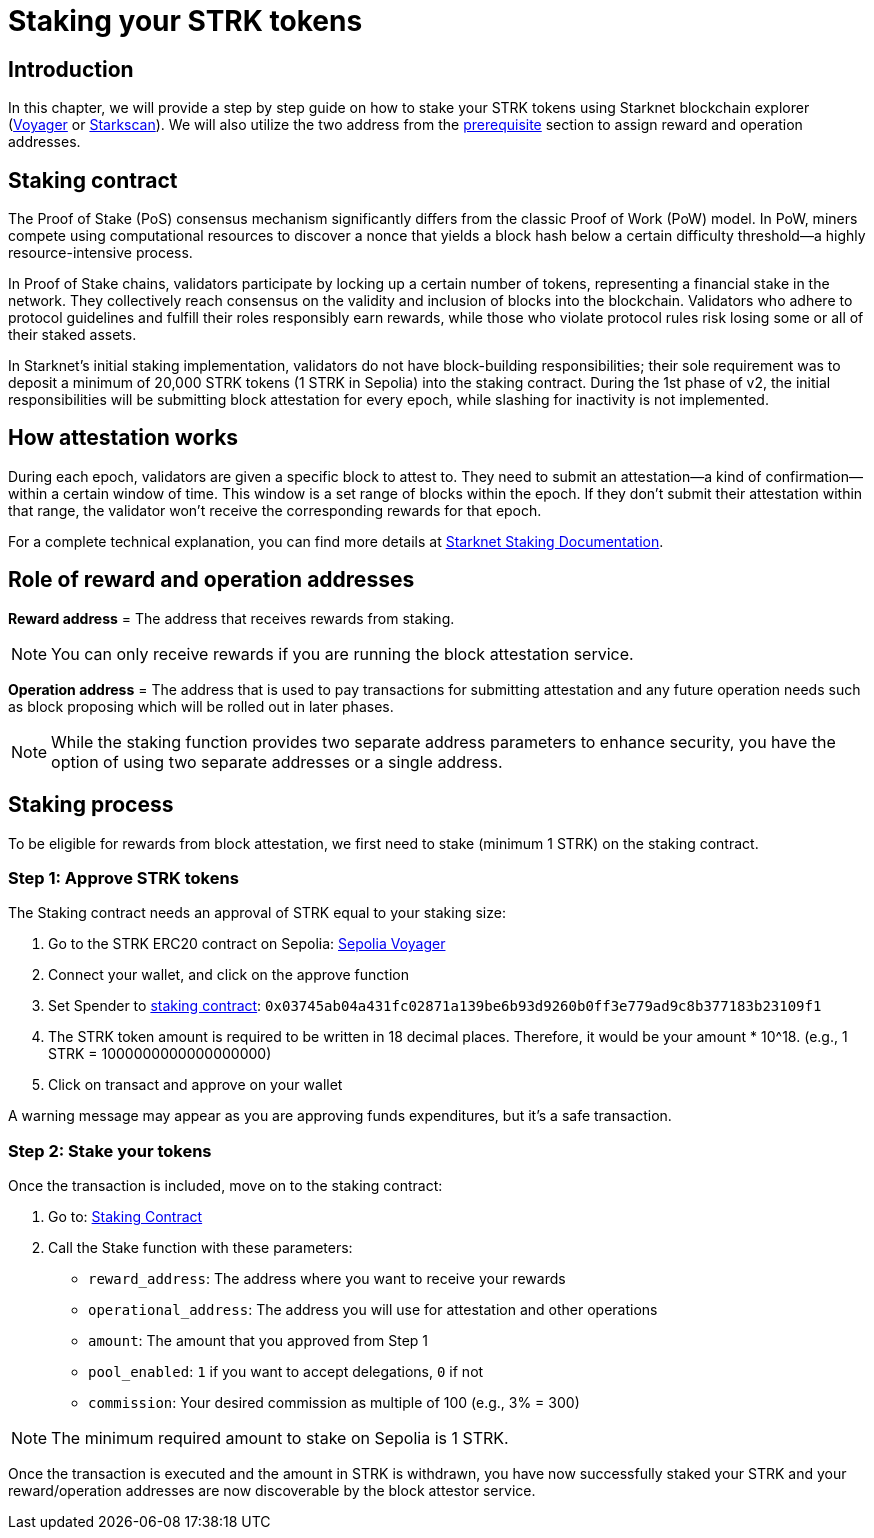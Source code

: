 [id="validator_guide_stake"]
= Staking your STRK tokens

== Introduction

In this chapter, we will provide a step by step guide on how to stake your STRK tokens using Starknet blockchain explorer (https://voyager.online/[Voyager^] or https://starkscan.co/[Starkscan^]). We will also utilize the two address from the xref:prerequisite.adoc[prerequisite] section to assign reward and operation addresses. 

== Staking contract

The Proof of Stake (PoS) consensus mechanism significantly differs from the classic Proof of Work (PoW) model. In PoW, miners compete using computational resources to discover a nonce that yields a block hash below a certain difficulty threshold—a highly resource-intensive process.

In Proof of Stake chains, validators participate by locking up a certain number of tokens, representing a financial stake in the network. They collectively reach consensus on the validity and inclusion of blocks into the blockchain. Validators who adhere to protocol guidelines and fulfill their roles responsibly earn rewards, while those who violate protocol rules risk losing some or all of their staked assets.

In Starknet's initial staking implementation, validators do not have block-building responsibilities; their sole requirement was to deposit a minimum of 20,000 STRK tokens (1 STRK in Sepolia) into the staking contract. During the 1st phase of v2, the initial responsibilities will be  submitting block attestation for every epoch, while slashing for inactivity is not implemented. 


== How attestation works

During each epoch, validators are given a specific block to attest to. They need to submit an attestation—a kind of confirmation—within a certain window of time. This window is a set range of blocks within the epoch. If they don't submit their attestation within that range, the validator won't receive the corresponding rewards for that epoch.

For a complete technical explanation, you can find more details at https://docs.starknet.io/architecture-and-concepts/staking/#responsibilities[Starknet Staking Documentation^].

== Role of reward and operation addresses

*Reward address* = The address that receives rewards from staking.

[NOTE]
====
You can only receive rewards if you are running the block attestation service. 
====

*Operation address* = The address that is used to pay transactions for submitting attestation and any future operation needs such as block proposing which will be rolled out in later phases. 

[NOTE]
====
While the staking function provides two separate address parameters to enhance security, you have the option of using two separate addresses or a single address.  
====

== Staking process

To be eligible for rewards from block attestation, we first need to stake (minimum 1 STRK) on the staking contract.

=== Step 1: Approve STRK tokens

The Staking contract needs an approval of STRK equal to your staking size:

1. Go to the STRK ERC20 contract on Sepolia: https://sepolia.voyager.online/token/0x04718f5a0fc34cc1af16a1cdee98ffb20c31f5cd61d6ab07201858f4287c938d#writeFunctions[Sepolia Voyager^]
2. Connect your wallet, and click on the approve function
3. Set Spender to https://docs.starknet.io/resources/chain-info/#staking[staking contract^]: `0x03745ab04a431fc02871a139be6b93d9260b0ff3e779ad9c8b377183b23109f1` 
4. The STRK token amount is required to be written in 18 decimal places. Therefore, it would be your amount * 10^18. (e.g., 1 STRK = 1000000000000000000)
5. Click on transact and approve on your wallet

A warning message may appear as you are approving funds expenditures, but it's a safe transaction.

=== Step 2: Stake your tokens

Once the transaction is included, move on to the staking contract:

1. Go to: https://sepolia.voyager.online/contract/0x03745ab04a431fc02871a139be6b93d9260b0ff3e779ad9c8b377183b23109f1#writeContract[Staking Contract^]
2. Call the Stake function with these parameters:
   * `reward_address`: The address where you want to receive your rewards
   * `operational_address`: The address you will use for attestation and other operations
   * `amount`:  The amount that you approved from Step 1 
   * `pool_enabled`: `1` if you want to accept delegations, `0` if not
   * `commission`: Your desired commission as multiple of 100 (e.g., 3% = 300)

[NOTE]
====
The minimum required amount to stake on Sepolia is 1 STRK. 
====

Once the transaction is executed and the amount in STRK is withdrawn, you have now successfully staked your STRK and your reward/operation addresses are now discoverable by the block attestor service. 

